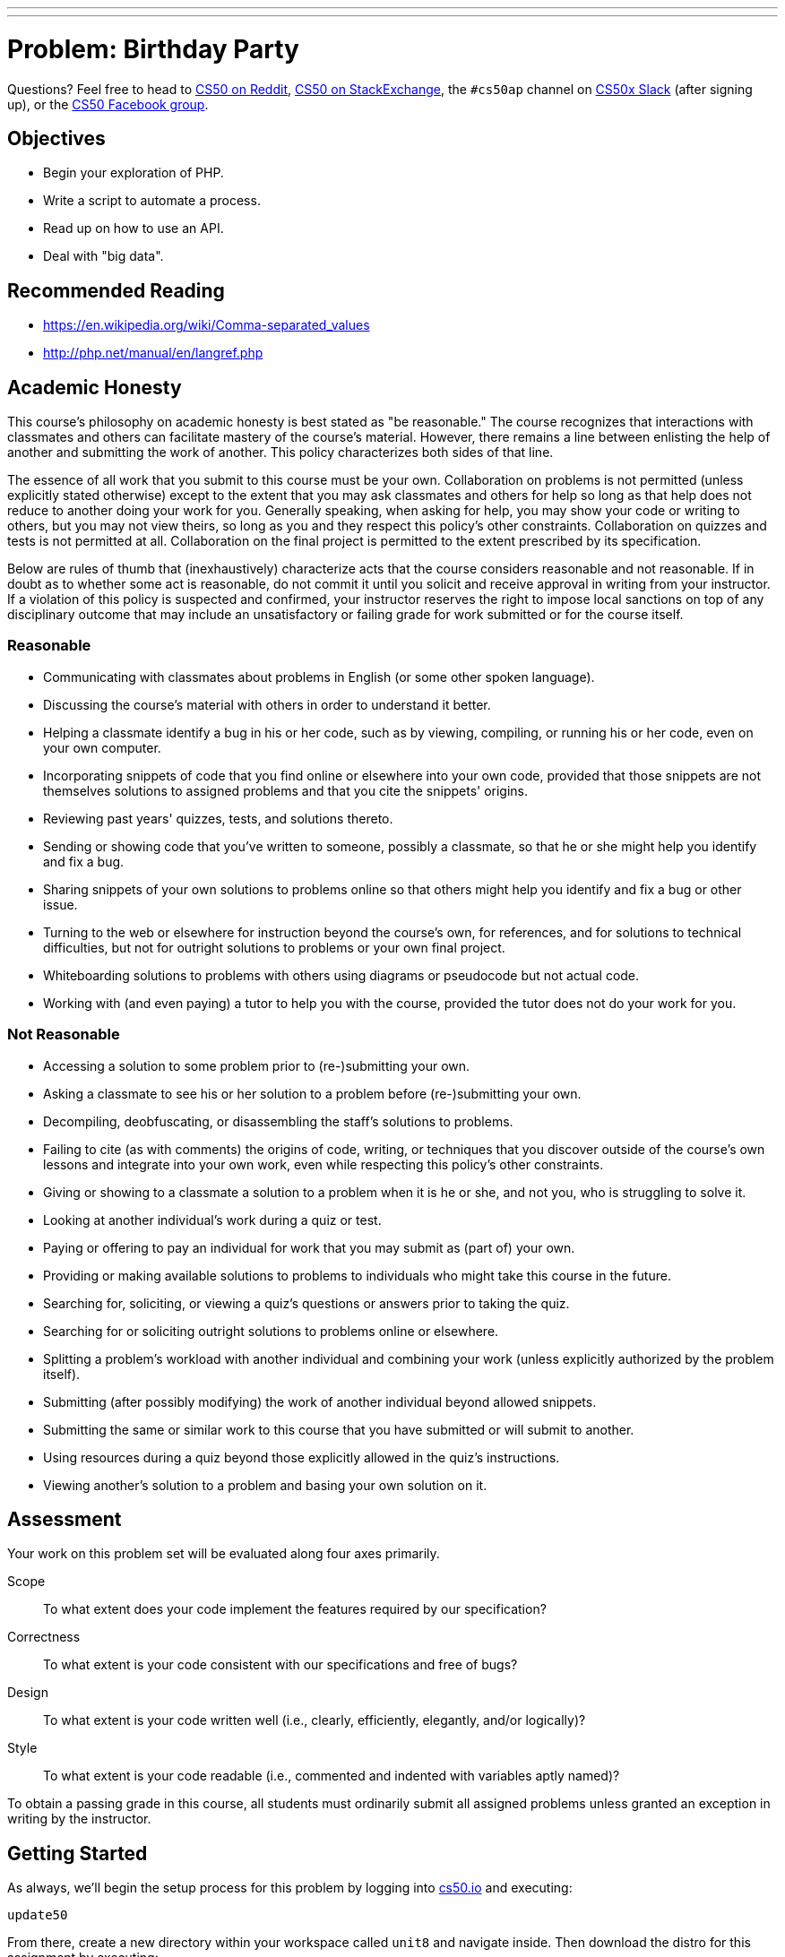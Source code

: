 ---

---
:skip-front-matter:

= Problem: Birthday Party

Questions? Feel free to head to https://www.reddit.com/r/cs50[CS50 on Reddit], http://cs50.stackexchange.com[CS50 on StackExchange], the `#cs50ap` channel on https://cs50x.slack.com[CS50x Slack] (after signing up), or the https://www.facebook.com/groups/cs50[CS50 Facebook group].

== Objectives

* Begin your exploration of PHP.
* Write a script to automate a process.
* Read up on how to use an API.
* Deal with "big data".

== Recommended Reading

* https://en.wikipedia.org/wiki/Comma-separated_values
* http://php.net/manual/en/langref.php

== Academic Honesty

This course's philosophy on academic honesty is best stated as "be reasonable." The course recognizes that interactions with classmates and others can facilitate mastery of the course's material. However, there remains a line between enlisting the help of another and submitting the work of another. This policy characterizes both sides of that line.

The essence of all work that you submit to this course must be your own. Collaboration on problems is not permitted (unless explicitly stated otherwise) except to the extent that you may ask classmates and others for help so long as that help does not reduce to another doing your work for you. Generally speaking, when asking for help, you may show your code or writing to others, but you may not view theirs, so long as you and they respect this policy's other constraints. Collaboration on quizzes and tests is not permitted at all. Collaboration on the final project is permitted to the extent prescribed by its specification.

Below are rules of thumb that (inexhaustively) characterize acts that the course considers reasonable and not reasonable. If in doubt as to whether some act is reasonable, do not commit it until you solicit and receive approval in writing from your instructor. If a violation of this policy is suspected and confirmed, your instructor reserves the right to impose local sanctions on top of any disciplinary outcome that may include an unsatisfactory or failing grade for work submitted or for the course itself.

=== Reasonable

* Communicating with classmates about problems in English (or some other spoken language).
* Discussing the course's material with others in order to understand it better.
* Helping a classmate identify a bug in his or her code, such as by viewing, compiling, or running his or her code, even on your own computer.
* Incorporating snippets of code that you find online or elsewhere into your own code, provided that those snippets are not themselves solutions to assigned problems and that you cite the snippets' origins.
* Reviewing past years' quizzes, tests, and solutions thereto.
* Sending or showing code that you've written to someone, possibly a classmate, so that he or she might help you identify and fix a bug.
* Sharing snippets of your own solutions to problems online so that others might help you identify and fix a bug or other issue.
* Turning to the web or elsewhere for instruction beyond the course's own, for references, and for solutions to technical difficulties, but not for outright solutions to problems or your own final project.
* Whiteboarding solutions to problems with others using diagrams or pseudocode but not actual code.
* Working with (and even paying) a tutor to help you with the course, provided the tutor does not do your work for you.

=== Not Reasonable

* Accessing a solution to some problem prior to (re-)submitting your own.
* Asking a classmate to see his or her solution to a problem before (re-)submitting your own.
* Decompiling, deobfuscating, or disassembling the staff's solutions to problems.
* Failing to cite (as with comments) the origins of code, writing, or techniques that you discover outside of the course's own lessons and integrate into your own work, even while respecting this policy's other constraints.
* Giving or showing to a classmate a solution to a problem when it is he or she, and not you, who is struggling to solve it.
* Looking at another individual's work during a quiz or test.
* Paying or offering to pay an individual for work that you may submit as (part of) your own.
* Providing or making available solutions to problems to individuals who might take this course in the future.
* Searching for, soliciting, or viewing a quiz's questions or answers prior to taking the quiz.
* Searching for or soliciting outright solutions to problems online or elsewhere.
* Splitting a problem's workload with another individual and combining your work (unless explicitly authorized by the problem itself).
* Submitting (after possibly modifying) the work of another individual beyond allowed snippets.
* Submitting the same or similar work to this course that you have submitted or will submit to another.
* Using resources during a quiz beyond those explicitly allowed in the quiz's instructions.
* Viewing another's solution to a problem and basing your own solution on it.

== Assessment

Your work on this problem set will be evaluated along four axes primarily.

Scope::
 To what extent does your code implement the features required by our specification?
Correctness::
 To what extent is your code consistent with our specifications and free of bugs?
Design::
 To what extent is your code written well (i.e., clearly, efficiently, elegantly, and/or logically)?
Style::
 To what extent is your code readable (i.e., commented and indented with variables aptly named)?

To obtain a passing grade in this course, all students must ordinarily submit all assigned problems unless granted an exception in writing by the instructor.

== Getting Started

As always, we'll begin the setup process for this problem by logging into https://cs50.io[cs50.io] and executing:

[source,bash]
----
update50
----

From there, create a new directory within your workspace called `unit8` and navigate inside. Then download the distro for this assignment by executing:

[source,bash]
----
wget http://docs.cs50.net/2016/ap/problems/party/party.zip
----

and unzip the directory and navigate inside (remember how?). You should see a few files and directories:

[source,bash]
----
body.txt  friends.csv  helpers.php  muppet.jpg  output/  template.php  vendor/
----

== Getting Ready

It's CS50 Muppet's birthday!

image:muppet.jpg[muppet.jpg]

As you can see, he's quite excited about it. So excited, in fact, that he's throwing himself a huge celebration in his honor. (CS50 Muppet is nothing if not humble.) He's rented out his favorite location and now he just needs to send invitations to all of his friends!

In addition to his humility, CS50 Muppet is also known for his organizational skills and over the years he's kept a meticulous database of every single one of his friends in a spreadsheet which he can also export as a comma-separated values file (CSV). We can't open a spreadsheet inside of CS50 IDE, but we can open a CSV file because those can also be read by text editors. So let's just open it up and see how many invitations we need to write. Can't be that bad!

Oh. It is that bad.

By the time CS50 Muppet finishes writing all of those invitations, he'll be getting ready to celebrate his **next** birthday! Fortunately, we can help generate those invitations for him.

== PHParty

Hopefully when reading the background here, you felt some comfort with the task at hand. This isn't the first time you've had to read a file--indeed, you did quite a bit of that in Chapter 4--nor is it the first time you've generated new files based on reading information from old ones. The major difference, of course, is that in this assignment you'll be doing all of the exploration of files and file construction using PHP instead of C, the language we've been using up to this point.

PHP is a big language, and while we've spent months learning C, we don't have the time or the opportunity to dive deeply into PHP in quite the same way. But that's okay! The good news is that PHP is structurally quite similar to C. It has a lot of the same basic syntax rules, with just a few twists and quirks that make it different, and also a few improvements. This means that you can build upon the knowledge you've been acquiring and bootstrap yourself into learning more languages!

It's important, though, to (re)acquaint yourself to these differences before diving in too deep. Here's Doug to give you a PHP crash course on syntax, which may come in handy as you start to work through this problem. The video is long, so feel free to skip around or fast forward through parts if you're already comfy with them.

video::abUuRqYUUaY[youtube]

=== helpers.php 

There's actually even more good news than just the syntax similarity. Generating PDFs (which, of course, is the file format that CS50 Muppet wants for his birthday party invitations) is somewhat tricky, and delves into aspects of the language (such as __objects__) that we're not quite ready to throw your way just yetfootnote:[We'll wait until JavaScript before that!]. While fortunately there exists a PHP library called http://www.fpdf.org/[FPDF] that we can use to generate PDFs, the functions themselves sometimes have confusing and/or distracting parameter lists.

So to that end, we've constructed an API that will give a feel similar to C to your first foray working with PHP to make the introduction just a bit more gentle. The functions that comprise that API can be found inside `helpers.php`; we'll quickly run them down for you now, though you should also peek inside that file (but don't edit it!) to see how the functions work.

==== create_pdf

This function initializesfootnote:[In object-oriented programming parlance, we would typically term this a __constructor__ but because we are "cheating" and using this API to avoid OOP, we won't call it that now.] a PDF object that we can then begin to work with. 

But `create_pdf` does not itself actually save a file to your system. Similar to when you open up a file in, say, Microsoft Word, you could write an entire novel inside of `Document1`, but until and unless you save that filefootnote:[Let's leave temporary system files and autorecover out of the discussion so the water doesn't get too murky!] and (typically) give it a more permanent name, it's transient. If you close the program without saving, and then reopen Word, `Document1` will be blank. 

So `create_pdf` is just like opening a new file in a text editor. We can type and edit as much as we want (which is what many of the below functions do), but until we actually save that file to the system, its contents are ephemeral.

==== insert_image

Because of the way FPDF works, we only need to specify the intended width of the image on the page; from there, the library examines the image and will output it at the correct height to preserve its aspect ratio so that it won't be blurry (unless, of course, the original image was itself blurry). Neat! Anyway, here all that needs to happen is for you to pass in a legal path an image file and that target width.

==== save_as

This is the function that actually takes the PDF object that you've been building and saves it. By default, FPDF would actually try to open up the PDF object in a browser, but that's not what we're hoping for here. Instead, we want to save it to a file (that's what the `F` parameter means in that functionfootnote:[Again, in object-oriented programming parlance, you'll soon see that we would typically refer to this as a "method".] call to `Output` within `save_as`) so that we could open it using a system viewer later.

==== skip

All this function does is permit us to literally "skip" down the page, creating some amount of blank space between sections.

==== write_address

This function writes the three lines that comprise the address block. You need only pass in the data you wish to see appear on each of the lines.

==== write_body

This function opens up another file (after first checking that said file exists), reads its content into a string, and then writes that. This form of __abstraction__ allows us to write the bulk of our letter separately, and then programmatically access the file when we want to build our PDFs.

==== write_date

This function writes the date line of the letter. It behaves quite similarly to `write_address`.

==== write_line

`write_line` is called by all of the other `write_` functions. The FPDF library stores data in the PDF by placing all text, images, and the like into "cells". This function is among the closest levels of direct interaction with FPDF's functions, and because of that all of the "higher-level" functions that write things larger than just lines can call `write_line` instead of similarly interfacing with FPDF directly.

Recall from way back that the CS50 Library's `Get` functions actually do something quite similar. `GetString` is quite complex and handles memory allocation and buffers, the real nitty-gritty stuff of getting user data in C, but once that interface has been established, `GetInt` for example can just call `GetString` and then converts what it sees to an integer, instead of reinventing the wheel.

==== write_signature

Much like `write_date` or `write_address`, this function writes the signature portion of the letter.

=== template.php

Even more good news! `template.php` appears to contain the code to generate a single PDF with dummy information. To be sure, it isn't doing any reading of a CSV file, but it does show how all of the helper functions we've written are called, and it does produce a single output file. You can see as much by executing

[source,bash]
----
php template.php
----

and then downloading the file that should be generated and saved in `output/template.pdf` and opening it on your local machine (*but not inside of CS50 IDE, which unfortunately does not yet have native PDF viewing support*).

As an aside, one subtle thing you may have noticed by glancing at `template.php` is that it seems we are able to pass `$pdf` as a parameter to many functions, almost none of which has a return value, but it seems that `$pdf` itself is nevertheless changed. This seems to suggest that PHP always passes data by reference and not by value. 

But that's not actually the case. PHP, like C, will by default pass data by value. However, the "value" of an object in PHP just so happens to be a reference to that object (known as a __reference handle__).

Don't worry if you didn't quite follow that; it's not terribly important that you know each detail there, just know that that's why `$pdf` is changing from function call to function call despite `$pdf` itself only being a parameter to those functions and not somehow altered by the return value of those functions.

=== body.txt

As alluded to in the description for `write_body` above, this file simply contains the body paragraphs for our invitation. Editing this text and rerunning the program will result in updated invitations, so feel free to customize the body of your invitations with whatever text you'd like!

=== friends.csv

Aha! Here is the dataset that we are going to be processing. Notice that this file contains no information about what the columns mean (for reasons of simplicity), but know that each row is laid out in exactly this order:

__firstname, lastname, address, city, state, zip__

Such as, for example

[source,txt]
----
David J.,Malan,33 Oxford Street,Cambridge,MA,02138
----

Rest assured, furthermore, that we will only ever test your program using CSV files that have exactly these six columns arranged in exactly that order.

== One to Many

Okay, now for coding part. Inside of a file called `invite.php`, write the code needed to generate one invitation PDF per guest.

You are free to use `template.php` as a... err... template for the work that you'll do to create the invitations using the data in the CSV file. In fact, you may even wish to

[source,bash]
----
cp template.php invite.php
----

to get started on the latter! It won't be a perfect translation from one to the other, of course. You'll first have to open and investigate `friends.csv`, but fortunately one of the functions in `helpers.php` does something similar! You'll have to loop through a number of invitations, possibly without knowing how many there are, and so a `while` loop may come in handy. And since you are going through a CSV file, you may find a PHP function like http://php.net/manual/en/function.fgetcsv.php[fgetcsv] is particularly well-suited to your needs. Be sure to read through the examples of its use for inspiration! As you'll see from those examples, here exists an opportunity to practice with PHP arrays.

In a few places, such as when you make your call to `write_address`, you'll notice that you have six pieces of information (which you read from the CSV) at your disposal, but can only pass three parameters to `write_address`. Be sure to go back to Doug's video embedded above if you forget how to concatenate strings together, as you'll need to do that in order to get around this restriction. 

At its core, this problem is about exploring PHP, so use it as an opportunity to research and explore... you'll be doing quite a bit of that in the future if you decide to continue down the road of being a computer scientist!

Ultimately your program should be run as follows:

[source,bash]
----
php invite.php friends.csv
----

So, looks like you'll also need to check to make sure you have the right number of command-line arguments!

This should end up producing one PDF for each line in `friends.csv`, saving the results in the `output` folder with the filename `FirstLast.pdf` where `First` and `Last`, respectively, are the first and last names of the invitee as extracted from `friends.csv`. You can further assume, then, that no two people in that will have the same first and last name combination. For David Malan, then, the invitation would be saved in `output/DavidMalan.pdf`.

When you're done... congratulations! Now CS50 Muppet has all the invitations for his birthday party. If only he had a process to automate stuffing the envelopes and mailing them out!

This was Birthday Party.
